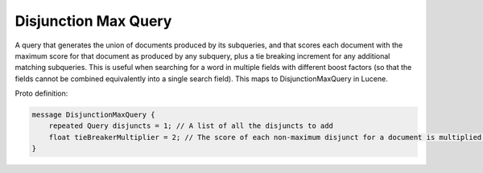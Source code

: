 Disjunction Max Query
==========================

A query that generates the union of documents produced by its subqueries, and that scores each document with the maximum score for that document as produced by any subquery, plus a tie breaking increment for any additional matching subqueries. This is useful when searching for a word in multiple fields with different boost factors (so that the fields cannot be combined equivalently into a single search field). This maps to DisjunctionMaxQuery in Lucene.

Proto definition:

.. code-block::

   message DisjunctionMaxQuery {
       repeated Query disjuncts = 1; // A list of all the disjuncts to add
       float tieBreakerMultiplier = 2; // The score of each non-maximum disjunct for a document is multiplied by this weight and added into the final score.
   }